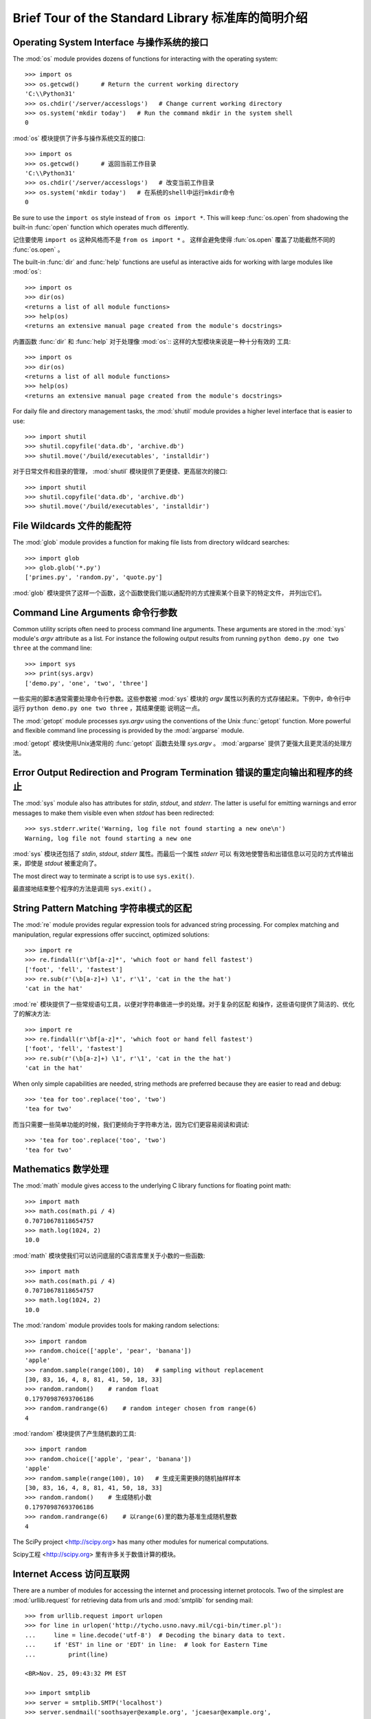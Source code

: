 .. _tut-brieftour:

***************************************************
Brief Tour of the Standard Library 标准库的简明介绍
***************************************************


.. _tut-os-interface:

Operating System Interface 与操作系统的接口
===========================================

The :mod:`os` module provides dozens of functions for interacting with the
operating system::

   >>> import os
   >>> os.getcwd()      # Return the current working directory
   'C:\\Python31'
   >>> os.chdir('/server/accesslogs')   # Change current working directory
   >>> os.system('mkdir today')   # Run the command mkdir in the system shell
   0

:mod:`os` 模块提供了许多与操作系统交互的接口::

   >>> import os
   >>> os.getcwd()      # 返回当前工作目录
   'C:\\Python31' 
   >>> os.chdir('/server/accesslogs')   # 改变当前工作目录 
   >>> os.system('mkdir today')   # 在系统的shell中运行mkdir命令
   0


Be sure to use the ``import os`` style instead of ``from os import *``.  This
will keep :func:`os.open` from shadowing the built-in :func:`open` function which
operates much differently.

记住要使用 ``import os`` 这种风格而不是 ``from os import *`` 。 这样会避免使得 :fun:`os.open`
覆盖了功能截然不同的 :func:`os.open` 。

.. index:: builtin: help

The built-in :func:`dir` and :func:`help` functions are useful as interactive
aids for working with large modules like :mod:`os`::

   >>> import os
   >>> dir(os)
   <returns a list of all module functions>
   >>> help(os)
   <returns an extensive manual page created from the module's docstrings>

内置函数 :func:`dir` 和 :func:`help` 对于处理像 :mod:`os`:: 这样的大型模块来说是一种十分有效的
工具::

   >>> import os
   >>> dir(os)
   <returns a list of all module functions>
   >>> help(os)
   <returns an extensive manual page created from the module's docstrings>

For daily file and directory management tasks, the :mod:`shutil` module provides
a higher level interface that is easier to use::

   >>> import shutil
   >>> shutil.copyfile('data.db', 'archive.db')
   >>> shutil.move('/build/executables', 'installdir')

对于日常文件和目录的管理， :mod:`shutil` 模块提供了更便捷、更高层次的接口::

   >>> import shutil
   >>> shutil.copyfile('data.db', 'archive.db')
   >>> shutil.move('/build/executables', 'installdir')

.. _tut-file-wildcards:

File Wildcards 文件的能配符
=========================

The :mod:`glob` module provides a function for making file lists from directory
wildcard searches::

   >>> import glob
   >>> glob.glob('*.py')
   ['primes.py', 'random.py', 'quote.py']

:mod:`glob` 模块提供了这样一个函数，这个函数使我们能以通配符的方式搜索某个目录下的特定文件，
并列出它们。

.. _tut-command-line-arguments:

Command Line Arguments 命令行参数
================================

Common utility scripts often need to process command line arguments. These
arguments are stored in the :mod:`sys` module's *argv* attribute as a list.  For
instance the following output results from running ``python demo.py one two
three`` at the command line::

   >>> import sys
   >>> print(sys.argv)
   ['demo.py', 'one', 'two', 'three']

一些实用的脚本通常需要处理命令行参数。这些参数被 :mod:`sys` 模块的 *argv* 
属性以列表的方式存储起来。下例中，命令行中运行 ``python demo.py one two three`` ，其结果便能
说明这一点。

The :mod:`getopt` module processes *sys.argv* using the conventions of the Unix
:func:`getopt` function.  More powerful and flexible command line processing is
provided by the :mod:`argparse` module.

:mod:`getopt` 模块使用Unix通常用的 :func:`getopt` 函数去处理 *sys.argv* 。 
:mod:`argparse` 提供了更强大且更灵活的处理方法。

.. _tut-stderr:

Error Output Redirection and Program Termination 错误的重定向输出和程序的终止
========================================================================

The :mod:`sys` module also has attributes for *stdin*, *stdout*, and *stderr*.
The latter is useful for emitting warnings and error messages to make them
visible even when *stdout* has been redirected::

   >>> sys.stderr.write('Warning, log file not found starting a new one\n')
   Warning, log file not found starting a new one

:mod:`sys` 模块还包括了 *stdin*, *stdout*, *stderr* 属性。而最后一个属性 *stderr* 可以
有效地使警告和出错信息以可见的方式传输出来，即使是 *stdout* 被重定向了。

The most direct way to terminate a script is to use ``sys.exit()``.

最直接地结束整个程序的方法是调用 ``sys.exit()`` 。


.. _tut-string-pattern-matching:

String Pattern Matching 字符串模式的区配
=====================================

The :mod:`re` module provides regular expression tools for advanced string
processing. For complex matching and manipulation, regular expressions offer
succinct, optimized solutions::

   >>> import re
   >>> re.findall(r'\bf[a-z]*', 'which foot or hand fell fastest')
   ['foot', 'fell', 'fastest']
   >>> re.sub(r'(\b[a-z]+) \1', r'\1', 'cat in the the hat')
   'cat in the hat'

:mod:`re` 模块提供了一些常规语句工具，以便对字符串做进一步的处理。对于复杂的区配
和操作，这些语句提供了简洁的、优化了的解决方法::

   >>> import re
   >>> re.findall(r'\bf[a-z]*', 'which foot or hand fell fastest')
   ['foot', 'fell', 'fastest']
   >>> re.sub(r'(\b[a-z]+) \1', r'\1', 'cat in the the hat')
   'cat in the hat'

When only simple capabilities are needed, string methods are preferred because
they are easier to read and debug::

   >>> 'tea for too'.replace('too', 'two')
   'tea for two'

而当只需要一些简单功能的时候，我们更倾向于字符串方法，因为它们更容易阅读和调试::

   >>> 'tea for too'.replace('too', 'two')
   'tea for two'

.. _tut-mathematics:

Mathematics 数学处理
===================

The :mod:`math` module gives access to the underlying C library functions for
floating point math::

   >>> import math
   >>> math.cos(math.pi / 4)
   0.70710678118654757
   >>> math.log(1024, 2)
   10.0

:mod:`math` 模块使我们可以访问底层的C语言库里关于小数的一些函数::

   >>> import math
   >>> math.cos(math.pi / 4)
   0.70710678118654757
   >>> math.log(1024, 2)
   10.0

The :mod:`random` module provides tools for making random selections::

   >>> import random
   >>> random.choice(['apple', 'pear', 'banana'])
   'apple'
   >>> random.sample(range(100), 10)   # sampling without replacement
   [30, 83, 16, 4, 8, 81, 41, 50, 18, 33]
   >>> random.random()    # random float
   0.17970987693706186
   >>> random.randrange(6)    # random integer chosen from range(6)
   4

:mod:`random` 模块提供了产生随机数的工具::

   >>> import random
   >>> random.choice(['apple', 'pear', 'banana'])
   'apple'
   >>> random.sample(range(100), 10)   # 生成无需更换的随机抽样样本
   [30, 83, 16, 4, 8, 81, 41, 50, 18, 33]
   >>> random.random()    # 生成随机小数
   0.17970987693706186
   >>> random.randrange(6)    # 以range(6)里的数为基准生成随机整数
   4

The SciPy project <http://scipy.org> has many other modules for numerical
computations.

Scipy工程 <http://scipy.org> 里有许多关于数值计算的模块。

.. _tut-internet-access:

Internet Access 访问互联网
========================

There are a number of modules for accessing the internet and processing internet
protocols. Two of the simplest are :mod:`urllib.request` for retrieving data
from urls and :mod:`smtplib` for sending mail::

   >>> from urllib.request import urlopen
   >>> for line in urlopen('http://tycho.usno.navy.mil/cgi-bin/timer.pl'):
   ...     line = line.decode('utf-8')  # Decoding the binary data to text.
   ...     if 'EST' in line or 'EDT' in line:  # look for Eastern Time
   ...         print(line)

   <BR>Nov. 25, 09:43:32 PM EST

   >>> import smtplib
   >>> server = smtplib.SMTP('localhost')
   >>> server.sendmail('soothsayer@example.org', 'jcaesar@example.org',
   ... """To: jcaesar@example.org
   ... From: soothsayer@example.org
   ...
   ... Beware the Ides of March.
   ... """)
   >>> server.quit()

python里包含了许多访问互联网和处理互联网协议的模块。其中最简单的两个分别是，从网址中检索数据的

:mod:`urllib.request` 模块，和发送邮件的 :mod:`smtplib` 模块::

   >>> from urllib.request import urlopen
   >>> for line in urlopen('http://tycho.usno.navy.mil/cgi-bin/timer.pl'):
   ...     line = line.decode('utf-8')  # Decoding the binary data to text.
   ...     if 'EST' in line or 'EDT' in line:  # look for Eastern Time
   ...         print(line)

   <BR>Nov. 25, 09:43:32 PM EST

   >>> import smtplib
   >>> server = smtplib.SMTP('localhost')
   >>> server.sendmail('soothsayer@example.org', 'jcaesar@example.org',
   ... """To: jcaesar@example.org
   ... From: soothsayer@example.org
   ...
   ... Beware the Ides of March.
   ... """)
   >>> server.quit()

(Note that the second example needs a mailserver running on localhost.)

(注意：第二个例子需要本地有一个邮件服务器。)

.. _tut-dates-and-times:

Dates and Times 日期和时间
========================

The :mod:`datetime` module supplies classes for manipulating dates and times in
both simple and complex ways. While date and time arithmetic is supported, the
focus of the implementation is on efficient member extraction for output
formatting and manipulation.  The module also supports objects that are timezone
aware. ::

   >>> # dates are easily constructed and formatted
   >>> from datetime import date
   >>> now = date.today()
   >>> now
   datetime.date(2003, 12, 2)
   >>> now.strftime("%m-%d-%y. %d %b %Y is a %A on the %d day of %B.")
   '12-02-03. 02 Dec 2003 is a Tuesday on the 02 day of December.'

   >>> # dates support calendar arithmetic
   >>> birthday = date(1964, 7, 31)
   >>> age = now - birthday
   >>> age.days
   14368

:mod:`datetime` 模块提供了操作日期和时间的类，包括了简单和复杂两种方式。当我们知道了时间和日期的
算法后，工作的重心便放在了如何有效地格式化输出和操作之上了。该模块也提供了区分时区的对象。::
   >>> # dates are easily constructed and formatted
   >>> from datetime import date
   >>> now = date.today()
   >>> now
   datetime.date(2003, 12, 2)
   >>> now.strftime("%m-%d-%y. %d %b %Y is a %A on the %d day of %B.")
   '12-02-03. 02 Dec 2003 is a Tuesday on the 02 day of December.'

   >>> # dates support calendar arithmetic
   >>> birthday = date(1964, 7, 31)
   >>> age = now - birthday
   >>> age.days
   14368

.. _tut-data-compression:

Data Compression 数据的压缩
==========================

Common data archiving and compression formats are directly supported by modules
including: :mod:`zlib`, :mod:`gzip`, :mod:`bz2`, :mod:`zipfile` and
:mod:`tarfile`. ::

   >>> import zlib
   >>> s = b'witch which has which witches wrist watch'
   >>> len(s)
   41
   >>> t = zlib.compress(s)
   >>> len(t)
   37
   >>> zlib.decompress(t)
   b'witch which has which witches wrist watch'
   >>> zlib.crc32(s)
   226805979

有些模块可以支持常规的数据压缩和解压，这些模块块包括： :mod:`zlib`, :mod:`gzip`, 
:mod:`zipfile` 和 :mod:`tarfile`.::

   >>> import zlib
   >>> s = b'witch which has which witches wrist watch'
   >>> len(s)
   41
   >>> t = zlib.compress(s)
   >>> len(t)
   37
   >>> zlib.decompress(t)
   b'witch which has which witches wrist watch'
   >>> zlib.crc32(s)
   226805979

.. _tut-performance-measurement:

Performance Measurement 性能测试
===============================

Some Python users develop a deep interest in knowing the relative performance of
different approaches to the same problem. Python provides a measurement tool
that answers those questions immediately.

一些Python的使用者对相同问题的不同解决方法的相对性能优劣有着极大的兴趣。而Python也提供了一些测试
工具，使得这些问题的答案一目了然。

For example, it may be tempting to use the tuple packing and unpacking feature
instead of the traditional approach to swapping arguments. The :mod:`timeit`
module quickly demonstrates a modest performance advantage::

   >>> from timeit import Timer
   >>> Timer('t=a; a=b; b=t', 'a=1; b=2').timeit()
   0.57535828626024577
   >>> Timer('a,b = b,a', 'a=1; b=2').timeit()
   0.54962537085770791

例如，我们会使用tuple的打包和解包的特性而不是传统的方法去接收参数。 :mod:`timeit` 模块可以很快地
显示出性能上的优势，即使这些优势很微小。

   >>> from timeit import Timer
   >>> Timer('t=a; a=b; b=t', 'a=1; b=2').timeit()
   0.57535828626024577
   >>> Timer('a,b = b,a', 'a=1; b=2').timeit()
   0.54962537085770791

In contrast to :mod:`timeit`'s fine level of granularity, the :mod:`profile` and
:mod:`pstats` modules provide tools for identifying time critical sections in
larger blocks of code.

和 :mod:`timeit` 良好的精确性不同的是， :mod:`profile` 模块和 :mod:`pstats` 模块提供了一些
以大块代码的方式辨别临界时间的工具。

.. _tut-quality-control:

Quality Control 质量控制
=======================

One approach for developing high quality software is to write tests for each
function as it is developed and to run those tests frequently during the
development process.

一种开发高质量软件的方法是，针对每一个功能，在假使它们已经开发完成的状态下，编写一些测试程序，而且在
开发的过程中，不断地去运行这些测试程序。

The :mod:`doctest` module provides a tool for scanning a module and validating
tests embedded in a program's docstrings.  Test construction is as simple as
cutting-and-pasting a typical call along with its results into the docstring.
This improves the documentation by providing the user with an example and it
allows the doctest module to make sure the code remains true to the
documentation::

   def average(values):
       """Computes the arithmetic mean of a list of numbers.

       >>> print(average([20, 30, 70]))
       40.0
       """
       return sum(values) / len(values)

   import doctest
   doctest.testmod()   # automatically validate the embedded tests

:mod:`doctest` 模块提供了工具去浏览一个模块并通过嵌入在文档中的测试程序进行有效性测试。
测试的构成简单到只需将这个模块的调用过程和结果进行剪切和粘贴操作，保存到文档当中。通过在文档中
给用户呈现一个例子，从而提高了文档的可读性。同时，它还确保了代码是忠实于文档的。

   def average(values):
       """Computes the arithmetic mean of a list of numbers.

       >>> print(average([20, 30, 70]))
       40.0
       """
       return sum(values) / len(values)

   import doctest
   doctest.testmod()   # 自动地通过嵌入的测试程序进行有效性检测

The :mod:`unittest` module is not as effortless as the :mod:`doctest` module,
but it allows a more comprehensive set of tests to be maintained in a separate
file::

   import unittest

   class TestStatisticalFunctions(unittest.TestCase):

       def test_average(self):
           self.assertEqual(average([20, 30, 70]), 40.0)
           self.assertEqual(round(average([1, 5, 7]), 1), 4.3)
           self.assertRaises(ZeroDivisionError, average, [])
           self.assertRaises(TypeError, average, 20, 30, 70)

   unittest.main() # Calling from the command line invokes all tests

:mod:`unittest` 模块并没有 :mod:`doctest` 这么轻松简单，但它在一个独立维护的文件中，提供了
更综合的测试集::

   import unittest

   class TestStatisticalFunctions(unittest.TestCase):

       def test_average(self):
           self.assertEqual(average([20, 30, 70]), 40.0)
           self.assertEqual(round(average([1, 5, 7]), 1), 4.3)
           self.assertRaises(ZeroDivisionError, average, [])
           self.assertRaises(TypeError, average, 20, 30, 70)

   unittest.main() # 通过命令行调用所有的测试程序

.. _tut-batteries-included:

Batteries Included 充电区
========================

Python has a "batteries included" philosophy.  This is best seen through the
sophisticated and robust capabilities of its larger packages. For example:

Python有一个原理的充电区。这是你了解python原理和它的各种包的强大功能的最佳方式。例如：

* The :mod:`xmlrpc.client` and :mod:`xmlrpc.server` modules make implementing
  remote procedure calls into an almost trivial task.  Despite the modules
  names, no direct knowledge or handling of XML is needed.

* :mod:`xmlrpc.client` 模块和 :mod:`xmlrpc.server` 模块使得远距离程序的调用变得简单
  便捷。你不用去管任何模块的名字，也不必掌握XML的知识。

* The :mod:`email` package is a library for managing email messages, including
  MIME and other RFC 2822-based message documents. Unlike :mod:`smtplib` and
  :mod:`poplib` which actually send and receive messages, the email package has
  a complete toolset for building or decoding complex message structures
  (including attachments) and for implementing internet encoding and header
  protocols.

* :mod:`email` 包是一个处理email消息的库，包括MIME和其它以RFC 2822为基准的消息文档。
  它不像 :mod:`poplib` 模块和 :mod:`smtplib` 模块只发送和接收消息，email包有一个完整的
  工具集去创建或者解码复杂的消息结构（包括附件）和执和互联网编码和包头协议。

* The :mod:`xml.dom` and :mod:`xml.sax` packages provide robust support for
  parsing this popular data interchange format. Likewise, the :mod:`csv` module
  supports direct reads and writes in a common database format. Together, these
  modules and packages greatly simplify data interchange between Python
  applications and other tools.

* :mod:`xml.dom` 包和 :mod:`xml.sax` 包为解析这种流行的数据交换格式提供了强大的支持。
  同样地， :mod:`csv` 模块对读写常规的数据库文件提供了支持。这些包和模块结合在一起，大大
  简化了Python应用程序和其它工具的数据交换方法。

* Internationalization is supported by a number of modules including
  :mod:`gettext`, :mod:`locale`, and the :mod:`codecs` package.

* 一些模块如 :mode:`gettext` , :mod:`locale` 和包 :mod:`codecs`，为Python的国际，
  提供了支持。


